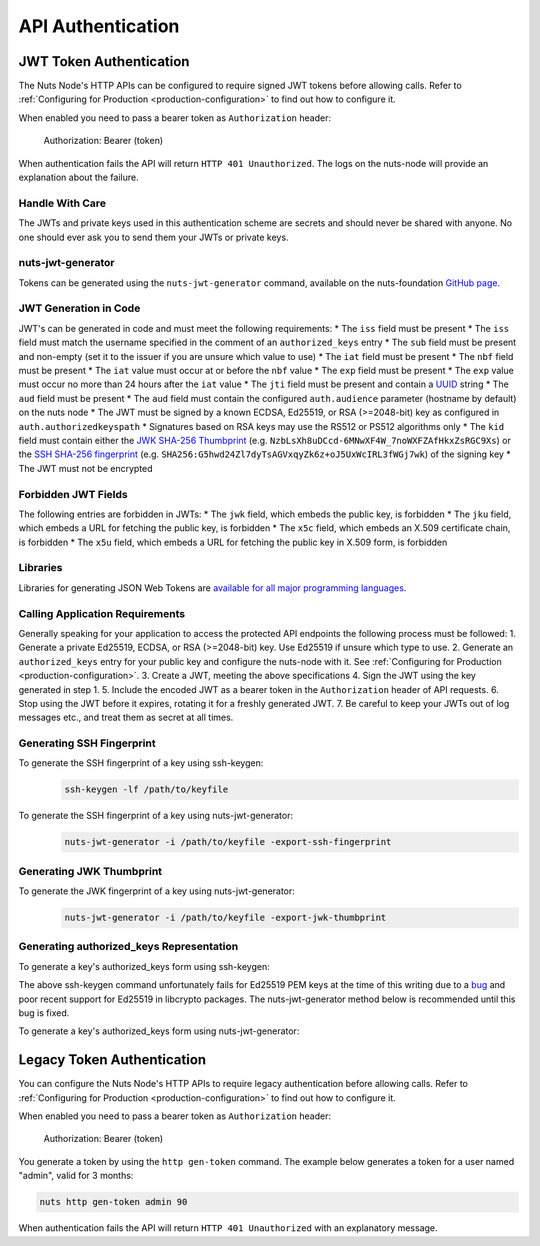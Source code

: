 .. _nuts-node-api-authentication:

API Authentication
==================

JWT Token Authentication
************************

The Nuts Node's HTTP APIs can be configured to require signed JWT tokens before allowing calls.
Refer to :ref:`Configuring for Production <production-configuration>` to find out how to configure it.

When enabled you need to pass a bearer token as ``Authorization`` header:

    Authorization: Bearer (token)

When authentication fails the API will return ``HTTP 401 Unauthorized``. The logs on the nuts-node will provide
an explanation about the failure.

Handle With Care
----------------

The JWTs and private keys used in this authentication scheme are secrets and should never be shared with anyone. No one should ever ask you to send them your JWTs or private keys.

nuts-jwt-generator
------------------

Tokens can be generated using the ``nuts-jwt-generator`` command, available on the nuts-foundation `GitHub page <https://github.com/nuts-foundation/jwt-generator>`_.

JWT Generation in Code
----------------------

JWT's can be generated in code and must meet the following requirements:
* The ``iss`` field must be present
* The ``iss`` field must match the username specified in the comment of an ``authorized_keys`` entry
* The ``sub`` field must be present and non-empty (set it to the issuer if you are unsure which value to use)
* The ``iat`` field must be present
* The ``nbf`` field must be present
* The ``iat`` value must occur at or before the ``nbf`` value
* The ``exp`` field must be present
* The ``exp`` value must occur no more than 24 hours after the ``iat`` value
* The ``jti`` field must be present and contain a `UUID <https://en.wikipedia.org/wiki/Universally_unique_identifier>`_ string
* The ``aud`` field must be present
* The ``aud`` field must contain the configured ``auth.audience`` parameter (hostname by default) on the nuts node
* The JWT must be signed by a known ECDSA, Ed25519, or RSA (>=2048-bit) key as configured in ``auth.authorizedkeyspath``
* Signatures based on RSA keys may use the RS512 or PS512 algorithms only
* The ``kid`` field must contain either the `JWK SHA-256 Thumbprint <https://www.rfc-editor.org/rfc/rfc7638>`_ (e.g. ``NzbLsXh8uDCcd-6MNwXF4W_7noWXFZAfHkxZsRGC9Xs``) or the `SSH SHA-256 fingerprint <https://www.ietf.org/rfc/rfc4253.txt>`_ (e.g. ``SHA256:G5hwd24Zl7dyTsAGVxqyZk6z+oJ5UxWcIRL3fWGj7wk``) of the signing key
* The JWT must not be encrypted

Forbidden JWT Fields
--------------------
The following entries are forbidden in JWTs:
* The ``jwk`` field, which embeds the public key, is forbidden
* The ``jku`` field, which embeds a URL for fetching the public key, is forbidden
* The ``x5c`` field, which embeds an X.509 certificate chain, is forbidden
* The ``x5u`` field, which embeds a URL for fetching the public key in X.509 form, is forbidden

Libraries
---------

Libraries for generating JSON Web Tokens are `available for all major programming languages <https://jwt.io/libraries>`_.

Calling Application Requirements
--------------------------------
Generally speaking for your application to access the protected API endpoints the following process must be followed:
1. Generate a private Ed25519, ECDSA, or RSA (>=2048-bit) key. Use Ed25519 if unsure which type to use.
2. Generate an ``authorized_keys`` entry for your public key and configure the nuts-node with it. See :ref:`Configuring for Production <production-configuration>`.
3. Create a JWT, meeting the above specifications
4. Sign the JWT using the key generated in step 1.
5. Include the encoded JWT as a bearer token in the ``Authorization`` header of API requests.
6. Stop using the JWT before it expires, rotating it for a freshly generated JWT.
7. Be careful to keep your JWTs out of log messages etc., and treat them as secret at all times.

Generating SSH Fingerprint
--------------------------
To generate the SSH fingerprint of a key using ssh-keygen:
 .. code-block:: shell

    ssh-keygen -lf /path/to/keyfile

To generate the SSH fingerprint of a key using nuts-jwt-generator:
 .. code-block:: shell

    nuts-jwt-generator -i /path/to/keyfile -export-ssh-fingerprint

Generating JWK Thumbprint
--------------------------
To generate the JWK fingerprint of a key using nuts-jwt-generator:
 .. code-block:: shell

    nuts-jwt-generator -i /path/to/keyfile -export-jwk-thumbprint

Generating authorized_keys Representation
-----------------------------------------

To generate a key's authorized_keys form using ssh-keygen:
 .. code-block:: shell
    ssh-keygen -y -f /path/to/keyfile

The above ssh-keygen command unfortunately fails for Ed25519 PEM keys at the time of this writing due to a `bug <https://bugzilla.mindrot.org/show_bug.cgi?id=3195>`_ and poor recent support for Ed25519 in libcrypto packages. The nuts-jwt-generator method below is recommended until this bug is fixed.

To generate a key's authorized_keys form using nuts-jwt-generator:
 .. code-block:: shell
    nuts-jwt-generator -i /path/to/keyfile --export-authorized-key

Legacy Token Authentication
***************************

You can configure the Nuts Node's HTTP APIs to require legacy authentication before allowing calls.
Refer to :ref:`Configuring for Production <production-configuration>` to find out how to configure it.

When enabled you need to pass a bearer token as ``Authorization`` header:

    Authorization: Bearer (token)

You generate a token by using the ``http gen-token`` command.
The example below generates a token for a user named "admin", valid for 3 months:

.. code-block:: shell

    nuts http gen-token admin 90

When authentication fails the API will return ``HTTP 401 Unauthorized`` with an explanatory message.
